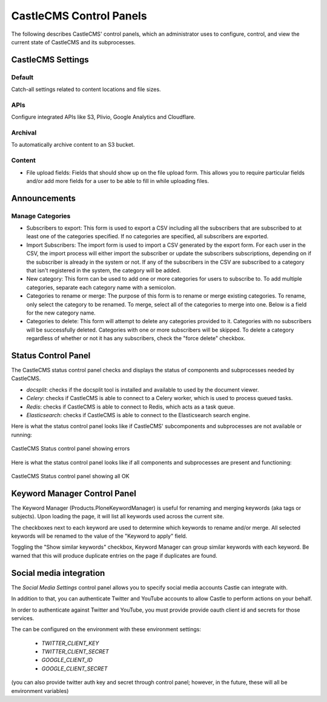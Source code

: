 CastleCMS Control Panels
========================

The following describes CastleCMS' control panels, which an administrator uses
to configure, control, and view the current state of CastleCMS and its subprocesses.


CastleCMS Settings
------------------

Default
~~~~~~~

Catch-all settings related to content locations and file sizes.


APIs
~~~~

Configure integrated APIs like S3, Plivio, Google Analytics and Cloudflare.


Archival
~~~~~~~~

To automatically archive content to an S3 bucket.


Content
~~~~~~~

- File upload fields: Fields that should show up on the file upload form. This allows you
  to require particular fields and/or add more fields for a user to be able
  to fill in while uploading files.


Announcements
-------------

Manage Categories
~~~~~~~~~~~~~~~~~

- Subscribers to export: This form is used to export a CSV including all the
  subscribers that are subscribed to at least one of the categories specified. If
  no categories are specified, all subscribers are exported.

- Import Subscribers: The import form is used to import a CSV generated by the
  export form. For each user in the CSV, the import process will either import the
  subscriber or update the subscribers subscriptions, depending on if the subscriber
  is already in the system or not. If any of the subscribers in the CSV are subscribed
  to a category that isn't registered in the system, the category will be added.

- New category: This form can be used to add one or more categories for users to
  subscribe to. To add multiple categories, separate each category name with a
  semicolon.

- Categories to rename or merge: The purpose of this form is to rename or merge existing
  categories. To rename, only select the category to be renamed. To merge, select all of
  the categories to merge into one. Below is a field for the new category name.

- Categories to delete: This form will attempt to delete any categories provided to it.
  Categories with no subscribers will be successfully deleted. Categories with one or
  more subscribers will be skipped. To delete a category regardless of whether or not
  it has any subscribers, check the "force delete" checkbox.


Status Control Panel
--------------------
The CastleCMS status control panel checks and displays the status of components
and subprocesses needed by CastleCMS.

- `docsplit`: checks if the docsplit tool is installed and available to used
  by the document viewer.

- `Celery`: checks if CastleCMS is able to connect to a Celery worker,
  which is used to process queued tasks.

- `Redis`: checks if CastleCMS is able to connect to Redis, which acts as a task queue.

- `Elasticsearch`: checks if CastleCMS is able to connect to the Elasticsearch
  search engine.


Here is what the status control panel looks like if CastleCMS' subcomponents
and subprocesses are not available or running:

.. figure:: castlecms_status_errors.jpg
   :align: center

   CastleCMS Status control panel showing errors


Here is what the status control panel looks like if all components and subprocesses
are present and functioning:

.. figure:: castlecms_status_ok.jpg
   :align: center

   CastleCMS Status control panel showing all OK


Keyword Manager Control Panel
-----------------------------

The Keyword Manager (Products.PloneKeywordManager) is useful for renaming and
merging keywords (aka tags or subjects). Upon loading the page, it will list all
keywords used across the current site.

The checkboxes next to each keyword are used to determine which keywords to
rename and/or merge. All selected keywords will be renamed to the value of the
"Keyword to apply" field.

Toggling the "Show similar keywords" checkbox, Keyword Manager can group similar
keywords with each keyword. Be warned that this will produce duplicate entries
on the page if duplicates are found.


Social media integration
------------------------

The `Social Media Settings` control panel allows you to specify social media
accounts Castle can integrate with.

In addition to that, you can authenticate Twitter and YouTube accounts to
allow Castle to perform actions on your behalf.

In order to authenticate against Twitter and YouTube, you must provide provide
oauth client id and secrets for those services.

The can be configured on the environment with these environment settings:

 - `TWITTER_CLIENT_KEY`
 - `TWITTER_CLIENT_SECRET`
 - `GOOGLE_CLIENT_ID`
 - `GOOGLE_CLIENT_SECRET`

(you can also provide twitter auth key and secret through control panel; however,
in the future, these will all be environment variables)
